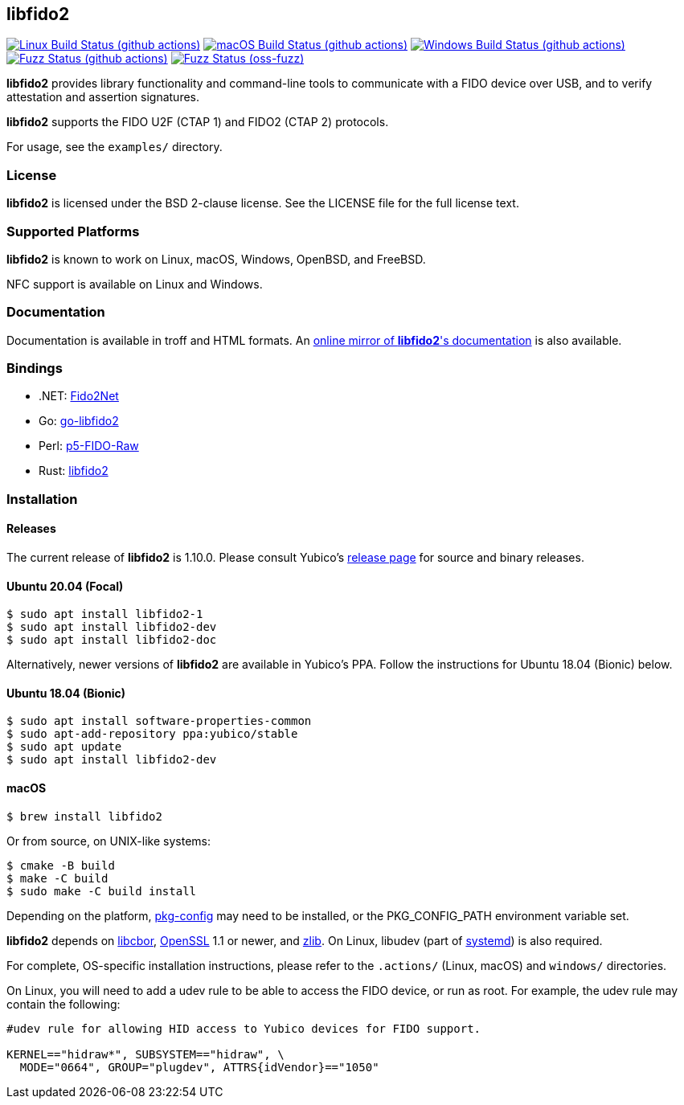 == libfido2

image:https://github.com/yubico/libfido2/workflows/linux/badge.svg["Linux Build Status (github actions)", link="https://github.com/Yubico/libfido2/actions"]
image:https://github.com/yubico/libfido2/workflows/macos/badge.svg["macOS Build Status (github actions)", link="https://github.com/Yubico/libfido2/actions"]
image:https://github.com/yubico/libfido2/workflows/windows/badge.svg["Windows Build Status (github actions)", link="https://github.com/Yubico/libfido2/actions"]
image:https://github.com/yubico/libfido2/workflows/fuzzer/badge.svg["Fuzz Status (github actions)", link="https://github.com/Yubico/libfido2/actions"]
image:https://oss-fuzz-build-logs.storage.googleapis.com/badges/libfido2.svg["Fuzz Status (oss-fuzz)", link="https://bugs.chromium.org/p/oss-fuzz/issues/list?sort=-opened&can=1&q=proj:libfido2"]

*libfido2* provides library functionality and command-line tools to
communicate with a FIDO device over USB, and to verify attestation and
assertion signatures.

*libfido2* supports the FIDO U2F (CTAP 1) and FIDO2 (CTAP 2) protocols.

For usage, see the `examples/` directory.

=== License

*libfido2* is licensed under the BSD 2-clause license. See the LICENSE
file for the full license text.

=== Supported Platforms

*libfido2* is known to work on Linux, macOS, Windows, OpenBSD, and FreeBSD.

NFC support is available on Linux and Windows.

=== Documentation

Documentation is available in troff and HTML formats. An
https://developers.yubico.com/libfido2/Manuals/[online mirror of *libfido2*'s documentation]
is also available.

=== Bindings

* .NET: https://github.com/borrrden/Fido2Net[Fido2Net]
* Go: https://github.com/keys-pub/go-libfido2[go-libfido2]
* Perl: https://github.com/jacquesg/p5-FIDO-Raw[p5-FIDO-Raw]
* Rust: https://github.com/PvdBerg1998/libfido2[libfido2]

=== Installation

==== Releases

The current release of *libfido2* is 1.10.0. Please consult Yubico's
https://developers.yubico.com/libfido2/Releases[release page] for source
and binary releases.

==== Ubuntu 20.04 (Focal)

  $ sudo apt install libfido2-1
  $ sudo apt install libfido2-dev
  $ sudo apt install libfido2-doc

Alternatively, newer versions of *libfido2* are available in Yubico's PPA.
Follow the instructions for Ubuntu 18.04 (Bionic) below.

==== Ubuntu 18.04 (Bionic)

  $ sudo apt install software-properties-common
  $ sudo apt-add-repository ppa:yubico/stable
  $ sudo apt update
  $ sudo apt install libfido2-dev

==== macOS

  $ brew install libfido2

Or from source, on UNIX-like systems:

  $ cmake -B build
  $ make -C build
  $ sudo make -C build install

Depending on the platform,
https://www.freedesktop.org/wiki/Software/pkg-config/[pkg-config] may need to
be installed, or the PKG_CONFIG_PATH environment variable set.

*libfido2* depends on https://github.com/pjk/libcbor[libcbor],
https://www.openssl.org[OpenSSL] 1.1 or newer, and https://zlib.net[zlib].
On Linux, libudev
(part of https://www.freedesktop.org/wiki/Software/systemd[systemd]) is also
required.

For complete, OS-specific installation instructions, please refer to the
`.actions/` (Linux, macOS) and `windows/` directories.

On Linux, you will need to add a udev rule to be able to access the FIDO
device, or run as root. For example, the udev rule may contain the following:

----
#udev rule for allowing HID access to Yubico devices for FIDO support.

KERNEL=="hidraw*", SUBSYSTEM=="hidraw", \
  MODE="0664", GROUP="plugdev", ATTRS{idVendor}=="1050"
----
